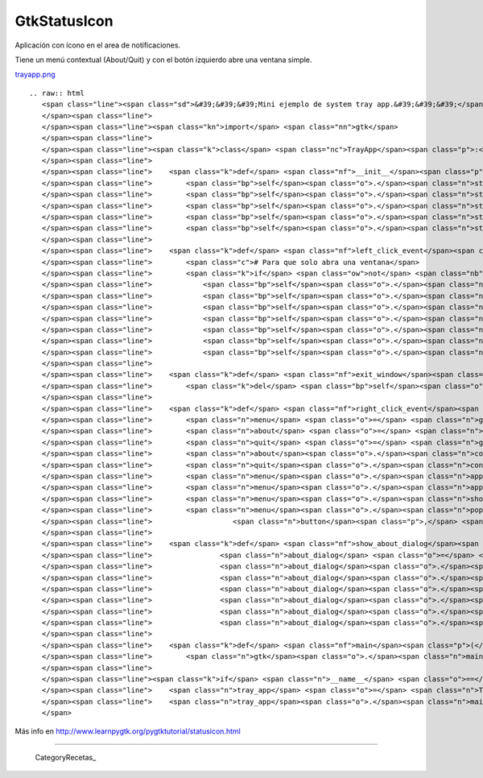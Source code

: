 
GtkStatusIcon
-------------

Aplicación con ícono en el area de notificaciones.

Tiene un menú contextual (About/Quit) y con el botón izquierdo abre una ventana simple.

`trayapp.png </wiki/Recetario/Gui/Gtk/StatusIcon/attachment/589/trayapp.png>`_

::

   .. raw:: html
      <span class="line"><span class="sd">&#39;&#39;&#39;Mini ejemplo de system tray app.&#39;&#39;&#39;</span>
      </span><span class="line">
      </span><span class="line"><span class="kn">import</span> <span class="nn">gtk</span>
      </span><span class="line">
      </span><span class="line"><span class="k">class</span> <span class="nc">TrayApp</span><span class="p">:</span>
      </span><span class="line">
      </span><span class="line">    <span class="k">def</span> <span class="nf">__init__</span><span class="p">(</span><span class="bp">self</span><span class="p">):</span>
      </span><span class="line">        <span class="bp">self</span><span class="o">.</span><span class="n">statusicon</span> <span class="o">=</span> <span class="n">gtk</span><span class="o">.</span><span class="n">StatusIcon</span><span class="p">()</span>
      </span><span class="line">        <span class="bp">self</span><span class="o">.</span><span class="n">statusicon</span><span class="o">.</span><span class="n">set_from_stock</span><span class="p">(</span><span class="n">gtk</span><span class="o">.</span><span class="n">STOCK_INFO</span><span class="p">)</span>
      </span><span class="line">        <span class="bp">self</span><span class="o">.</span><span class="n">statusicon</span><span class="o">.</span><span class="n">set_tooltip</span><span class="p">(</span><span class="s">&#39;StatusIcon Example&#39;</span><span class="p">)</span>
      </span><span class="line">        <span class="bp">self</span><span class="o">.</span><span class="n">statusicon</span><span class="o">.</span><span class="n">connect</span><span class="p">(</span><span class="s">&#39;popup-menu&#39;</span><span class="p">,</span> <span class="bp">self</span><span class="o">.</span><span class="n">right_click_event</span><span class="p">)</span>
      </span><span class="line">        <span class="bp">self</span><span class="o">.</span><span class="n">statusicon</span><span class="o">.</span><span class="n">connect</span><span class="p">(</span><span class="s">&#39;activate&#39;</span><span class="p">,</span> <span class="bp">self</span><span class="o">.</span><span class="n">left_click_event</span><span class="p">)</span>
      </span><span class="line">
      </span><span class="line">    <span class="k">def</span> <span class="nf">left_click_event</span><span class="p">(</span><span class="bp">self</span><span class="p">,</span> <span class="n">status_icon</span><span class="p">):</span>
      </span><span class="line">        <span class="c"># Para que solo abra una ventana</span>
      </span><span class="line">        <span class="k">if</span> <span class="ow">not</span> <span class="nb">getattr</span><span class="p">(</span><span class="bp">self</span><span class="p">,</span> <span class="s">&#39;window&#39;</span><span class="p">,</span> <span class="bp">None</span><span class="p">):</span>
      </span><span class="line">            <span class="bp">self</span><span class="o">.</span><span class="n">label</span> <span class="o">=</span> <span class="n">gtk</span><span class="o">.</span><span class="n">Label</span><span class="p">(</span><span class="s">&#39;Hola pyar&#39;</span><span class="p">)</span>
      </span><span class="line">            <span class="bp">self</span><span class="o">.</span><span class="n">window</span> <span class="o">=</span> <span class="n">gtk</span><span class="o">.</span><span class="n">Window</span><span class="p">()</span>
      </span><span class="line">            <span class="bp">self</span><span class="o">.</span><span class="n">window</span><span class="o">.</span><span class="n">set_default_size</span><span class="p">(</span><span class="mi">200</span><span class="p">,</span> <span class="mi">200</span><span class="p">)</span>
      </span><span class="line">            <span class="bp">self</span><span class="o">.</span><span class="n">window</span><span class="o">.</span><span class="n">set_title</span><span class="p">(</span><span class="s">&#39;Hello world&#39;</span><span class="p">)</span>
      </span><span class="line">            <span class="bp">self</span><span class="o">.</span><span class="n">window</span><span class="o">.</span><span class="n">connect</span><span class="p">(</span><span class="s">&#39;delete_event&#39;</span><span class="p">,</span> <span class="bp">self</span><span class="o">.</span><span class="n">exit_window</span><span class="p">)</span>
      </span><span class="line">            <span class="bp">self</span><span class="o">.</span><span class="n">window</span><span class="o">.</span><span class="n">add</span><span class="p">(</span><span class="bp">self</span><span class="o">.</span><span class="n">label</span><span class="p">)</span>
      </span><span class="line">            <span class="bp">self</span><span class="o">.</span><span class="n">window</span><span class="o">.</span><span class="n">show_all</span><span class="p">()</span>
      </span><span class="line">
      </span><span class="line">    <span class="k">def</span> <span class="nf">exit_window</span><span class="p">(</span><span class="bp">self</span><span class="p">,</span> <span class="n">widget</span><span class="p">,</span> <span class="n">event</span><span class="p">,</span> <span class="n">data</span><span class="o">=</span><span class="bp">None</span><span class="p">):</span>
      </span><span class="line">        <span class="k">del</span> <span class="bp">self</span><span class="o">.</span><span class="n">window</span>
      </span><span class="line">
      </span><span class="line">    <span class="k">def</span> <span class="nf">right_click_event</span><span class="p">(</span><span class="bp">self</span><span class="p">,</span> <span class="n">status_icon</span><span class="p">,</span> <span class="n">button</span><span class="p">,</span> <span class="n">activate_time</span><span class="p">):</span>
      </span><span class="line">        <span class="n">menu</span> <span class="o">=</span> <span class="n">gtk</span><span class="o">.</span><span class="n">Menu</span><span class="p">()</span>
      </span><span class="line">        <span class="n">about</span> <span class="o">=</span> <span class="n">gtk</span><span class="o">.</span><span class="n">MenuItem</span><span class="p">(</span><span class="s">&#39;About&#39;</span><span class="p">)</span>
      </span><span class="line">        <span class="n">quit</span> <span class="o">=</span> <span class="n">gtk</span><span class="o">.</span><span class="n">MenuItem</span><span class="p">(</span><span class="s">&#39;Quit&#39;</span><span class="p">)</span>
      </span><span class="line">        <span class="n">about</span><span class="o">.</span><span class="n">connect</span><span class="p">(</span><span class="s">&#39;activate&#39;</span><span class="p">,</span> <span class="bp">self</span><span class="o">.</span><span class="n">show_about_dialog</span><span class="p">)</span>
      </span><span class="line">        <span class="n">quit</span><span class="o">.</span><span class="n">connect</span><span class="p">(</span><span class="s">&#39;activate&#39;</span><span class="p">,</span> <span class="n">gtk</span><span class="o">.</span><span class="n">main_quit</span><span class="p">)</span>
      </span><span class="line">        <span class="n">menu</span><span class="o">.</span><span class="n">append</span><span class="p">(</span><span class="n">about</span><span class="p">)</span>
      </span><span class="line">        <span class="n">menu</span><span class="o">.</span><span class="n">append</span><span class="p">(</span><span class="n">quit</span><span class="p">)</span>
      </span><span class="line">        <span class="n">menu</span><span class="o">.</span><span class="n">show_all</span><span class="p">()</span>
      </span><span class="line">        <span class="n">menu</span><span class="o">.</span><span class="n">popup</span><span class="p">(</span><span class="bp">None</span><span class="p">,</span> <span class="bp">None</span><span class="p">,</span> <span class="n">gtk</span><span class="o">.</span><span class="n">status_icon_position_menu</span><span class="p">,</span>
      </span><span class="line">                   <span class="n">button</span><span class="p">,</span> <span class="n">activate_time</span><span class="p">,</span> <span class="bp">self</span><span class="o">.</span><span class="n">statusicon</span><span class="p">)</span>
      </span><span class="line">
      </span><span class="line">    <span class="k">def</span> <span class="nf">show_about_dialog</span><span class="p">(</span><span class="bp">self</span><span class="p">,</span> <span class="n">widget</span><span class="p">):</span>
      </span><span class="line">                <span class="n">about_dialog</span> <span class="o">=</span> <span class="n">gtk</span><span class="o">.</span><span class="n">AboutDialog</span><span class="p">()</span>
      </span><span class="line">                <span class="n">about_dialog</span><span class="o">.</span><span class="n">set_destroy_with_parent</span><span class="p">(</span><span class="bp">True</span><span class="p">)</span>
      </span><span class="line">                <span class="n">about_dialog</span><span class="o">.</span><span class="n">set_name</span><span class="p">(</span><span class="s">&#39;StatusIcon Example&#39;</span><span class="p">)</span>
      </span><span class="line">                <span class="n">about_dialog</span><span class="o">.</span><span class="n">set_version</span><span class="p">(</span><span class="s">&#39;1.0&#39;</span><span class="p">)</span>
      </span><span class="line">                <span class="n">about_dialog</span><span class="o">.</span><span class="n">set_authors</span><span class="p">([</span><span class="s">&#39;Name Lastname&#39;</span><span class="p">])</span>
      </span><span class="line">                <span class="n">about_dialog</span><span class="o">.</span><span class="n">run</span><span class="p">()</span>
      </span><span class="line">                <span class="n">about_dialog</span><span class="o">.</span><span class="n">destroy</span><span class="p">()</span>
      </span><span class="line">
      </span><span class="line">    <span class="k">def</span> <span class="nf">main</span><span class="p">(</span><span class="bp">self</span><span class="p">):</span>
      </span><span class="line">        <span class="n">gtk</span><span class="o">.</span><span class="n">main</span><span class="p">()</span>
      </span><span class="line">
      </span><span class="line"><span class="k">if</span> <span class="n">__name__</span> <span class="o">==</span> <span class="s">&#39;__main__&#39;</span><span class="p">:</span>
      </span><span class="line">    <span class="n">tray_app</span> <span class="o">=</span> <span class="n">TrayApp</span><span class="p">()</span>
      </span><span class="line">    <span class="n">tray_app</span><span class="o">.</span><span class="n">main</span><span class="p">()</span>
      </span>

Más info en http://www.learnpygtk.org/pygtktutorial/statusicon.html

-------------------------



  CategoryRecetas_

